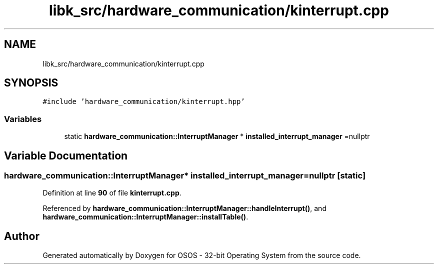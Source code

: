 .TH "libk_src/hardware_communication/kinterrupt.cpp" 3 "Fri Oct 24 2025 00:08:28" "OSOS - 32-bit Operating System" \" -*- nroff -*-
.ad l
.nh
.SH NAME
libk_src/hardware_communication/kinterrupt.cpp
.SH SYNOPSIS
.br
.PP
\fC#include 'hardware_communication/kinterrupt\&.hpp'\fP
.br

.SS "Variables"

.in +1c
.ti -1c
.RI "static \fBhardware_communication::InterruptManager\fP * \fBinstalled_interrupt_manager\fP =nullptr"
.br
.in -1c
.SH "Variable Documentation"
.PP 
.SS "\fBhardware_communication::InterruptManager\fP* installed_interrupt_manager =nullptr\fC [static]\fP"

.PP
Definition at line \fB90\fP of file \fBkinterrupt\&.cpp\fP\&.
.PP
Referenced by \fBhardware_communication::InterruptManager::handleInterrupt()\fP, and \fBhardware_communication::InterruptManager::installTable()\fP\&.
.SH "Author"
.PP 
Generated automatically by Doxygen for OSOS - 32-bit Operating System from the source code\&.
